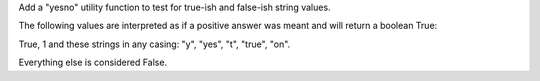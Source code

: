 Add a "yesno" utility function to test for true-ish and false-ish string values.

The following values are interpreted as if a positive answer was meant and will
return a boolean True:

True, 1 and these strings in any casing: "y", "yes", "t", "true", "on".

Everything else is considered False.
